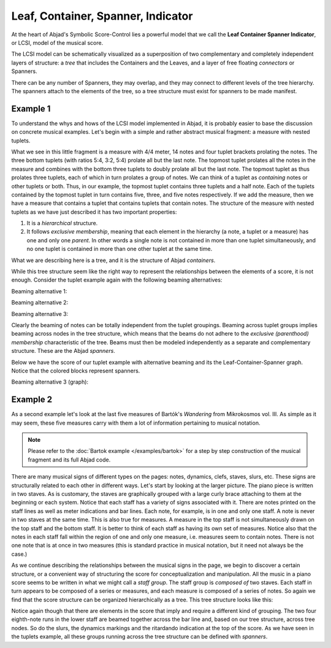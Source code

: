 Leaf, Container, Spanner, Indicator
===================================

At the heart of Abjad's Symbolic Score-Control lies a powerful model that we
call the **Leaf Container Spanner Indicator**, or LCSI, model of the musical
score. 

The LCSI model can be schematically visualized as a superposition of two
complementary and completely independent layers of structure: a *tree* that
includes the Containers and the Leaves, and a layer of free floating
*connectors* or Spanners.

.. image:: images/container-spanner.png

There can be any number of Spanners, they may overlap, and they may connect to
different levels of the tree hierarchy. The spanners attach to the elements of
the tree, so a tree structure must exist for spanners to be made manifest.


Example 1
---------

To understand the whys and hows of the LCSI model implemented in Abjad, it is
probably easier to base the discussion on concrete musical examples. Let's
begin with a simple and rather abstract musical fragment: a measure with nested
tuplets.

.. image:: images/lcs-1.png

What we see in this little fragment is a measure with 4/4 meter, 14 notes and
four tuplet brackets prolating the notes. The three bottom tuplets (with ratios
5:4, 3:2, 5:4) prolate all but the last note. The topmost tuplet prolates all
the notes in the measure and combines with the bottom three tuplets to doubly
prolate all but the last note. The topmost tuplet as thus prolates three
tuplets, each of which in turn prolates a group of notes. We can think of a
tuplet as *containing* notes or other tuplets or both. Thus, in our example,
the topmost tuplet contains three tuplets and a half note. Each of the tuplets
contained by the topmost tuplet in turn contains five, three, and five notes
respectively. If we add the measure, then we have a measure that contains a
tuplet that contains tuplets that contain notes. The structure of the measure
with nested tuplets as we have just described it has two important properties:

#. It is a *hierarchical* structure.
#. It follows *exclusive membership*, meaning that each element in
   the hierarchy (a note, a tuplet or a measure) has one and only one
   *parent*. In other words a single note is not contained in more than
   one tuplet simultaneously, and no one tuplet is contained in more
   than one other tuplet at the same time.

What we are describing here is a tree, and it is the structure of Abjad
*containers*.

While this tree structure seem like the right way to represent the
relationships between the elements of a score, it is not enough. Consider the
tuplet example again with the following beaming alternatives:

Beaming alternative 1:

.. image:: images/lcs-2.png

Beaming alternative 2:

.. image:: images/lcs-3.png

Beaming alternative 3:

.. image:: images/lcs-4.png

Clearly the beaming of notes can be totally independent from the tuplet
groupings. Beaming across tuplet groups implies beaming across nodes in the
tree structure, which means that the beams do not adhere to the *exclusive
(parenthood) membership* characteristic of the tree. Beams must then be modeled
independently as a separate and complementary structure. These are the Abjad
*spanners*.

Below we have the score of our tuplet example with alternative beaming and its
the Leaf-Container-Spanner graph. Notice that the colored blocks represent
spanners.

Beaming alternative 3 (graph):

.. image:: images/lcs-tuplet-spanned.png


Example 2
---------

As a second example let's look at the last five measures of Bartók's
*Wandering* from Mikrokosmos vol. III. As simple as it may seem, these five
measures carry with them a lot of information pertaining to musical notation.

..  abjad::
    :hide:

    import copy
    score = Score([])
    piano_staff = scoretools.StaffGroup([], context_name='PianoStaff')
    upper_staff = Staff([])
    lower_staff = Staff([])
    piano_staff.append(upper_staff)
    piano_staff.append(lower_staff)
    score.append(piano_staff)
    upper_measures = []
    upper_measures.append(Measure((2, 4), []))
    upper_measures.append(Measure((3, 4), []))
    upper_measures.append(Measure((2, 4), []))
    upper_measures.append(Measure((2, 4), []))
    upper_measures.append(Measure((2, 4), []))
    lower_measures = copy.deepcopy(upper_measures)
    upper_staff.extend(upper_measures)
    lower_staff.extend(lower_measures)
    upper_measures[0].extend("a'8 g'8 f'8 e'8")
    upper_measures[1].extend("d'4 g'8 f'8 e'8 d'8")
    upper_measures[2].extend("c'8 d'16 e'16 f'8 e'8")
    upper_measures[3].append("d'2")
    upper_measures[4].append("d'2")
    lower_measures[0].extend("b4 d'8 c'8")
    lower_measures[1].extend("b8 a8 af4 c'8 bf8")
    lower_measures[2].extend("a8 g8 fs8 g16 a16")
    upper_voice = Voice("b2", name='upper voice')
    command = indicatortools.LilyPondCommand('voiceOne')
    attach(command, upper_voice)
    lower_voice = Voice("b4 a4", name='lower voice')
    command = indicatortools.LilyPondCommand('voiceTwo')
    attach(command, lower_voice)
    lower_measures[3].extend([upper_voice, lower_voice])
    lower_measures[3].is_simultaneous = True
    upper_voice = Voice("b2", name='upper voice')
    command = indicatortools.LilyPondCommand('voiceOne')
    attach(command, upper_voice)
    lower_voice = Voice("g2", name='lower voice')
    command = indicatortools.LilyPondCommand('voiceTwo')
    attach(command, lower_voice)
    lower_measures[4].extend([upper_voice, lower_voice])
    lower_measures[4].is_simultaneous = True
    clef = Clef('bass')
    attach(clef, lower_staff)
    dynamic = Dynamic('pp')
    attach(dynamic, upper_measures[0][0])
    dynamic = Dynamic('mp')
    attach(dynamic, upper_measures[1][1])
    dynamic = Dynamic('pp')
    attach(dynamic, lower_measures[0][1])
    dynamic = Dynamic('mp')
    attach(dynamic, lower_measures[1][3])
    score.add_final_bar_line()
    upper_leaves = upper_staff.select_leaves(allow_discontiguous_leaves=True)
    lower_leaves = lower_staff.select_leaves(allow_discontiguous_leaves=True)
    beam = Beam()
    attach(beam, upper_leaves[:4])
    beam = Beam()
    attach(beam, lower_leaves[1:5])
    beam = Beam()
    attach(beam, lower_leaves[6:10])
    slur = Slur()
    attach(slur, upper_leaves[:5])
    slur = Slur()
    attach(slur, upper_leaves[5:])
    slur = Slur()
    attach(slur, lower_leaves[1:6])
    crescendo = Crescendo()
    attach(crescendo, upper_leaves[-7:-2])
    decrescendo = Decrescendo()
    attach(decrescendo, upper_leaves[-2:])
    markup = Markup('ritard.')
    text_spanner = spannertools.TextSpanner()
    override(text_spanner).text_spanner.bound_details__left__text = markup
    attach(text_spanner, upper_leaves[-7:])
    tie = Tie()
    attach(tie, upper_leaves[-2:])
    note_1 = lower_staff[-2]['upper voice'][0]
    note_2 = lower_staff[-1]['upper voice'][0]
    notes = [note_1, note_2]
    tie = Tie()
    attach(tie, notes)
    show(score)

..  note::
    
    Please refer to the :doc:`Bartok example </examples/bartok>` for a
    step by step construction of the musical fragment and its full Abjad code.

There are many musical signs of different types on the pages: notes, dynamics,
clefs, staves, slurs, etc. These signs are structurally related to each other
in different ways. Let's start by looking at the larger picture. The piano
piece is written in two staves. As is customary, the staves are graphically
grouped with a large curly brace attaching to them at the beginning or each
system. Notice that each staff has a variety of signs associated with it. There
are notes printed on the staff lines as well as meter indications and bar
lines. Each note, for example, is in one and only one staff. A note is never in
two staves at the same time. This is also true for measures. A measure in the
top staff is not simultaneously drawn on the top staff and the bottom staff. It
is better to think of each staff as having its own set of measures. Notice also
that the notes in each staff fall within the region of one and only one
measure, i.e. measures seem to contain notes. There is not one note that is at
once in two measures  (this is standard practice in musical notation, but it
need not always be the case.)

As we continue describing the relationships between the musical signs in the
page, we begin to discover a certain structure, or a convenient way of
structuring the score for conceptualization and manipulation. All the music in
a piano score seems to be written in what we might call a *staff group*. The
staff group is *composed of* two staves. Each staff in turn appears to be
composed of a series or measures, and each measure is composed of a series of
notes. So again we find that the score structure can be organized
hierarchically as a tree. This tree structure looks like this:

.. image:: images/bartok-wandering-graph.png

Notice again though that there are elements in the score that imply and require
a different kind of grouping. The two four eighth-note runs in the lower staff
are beamed together across the bar line and, based on our tree structure,
across tree nodes. So do the slurs, the dynamics markings and the ritardando
indication at the top of the score. As we have seen in the tuplets example, all
these groups running across the tree structure can be defined with *spanners*.